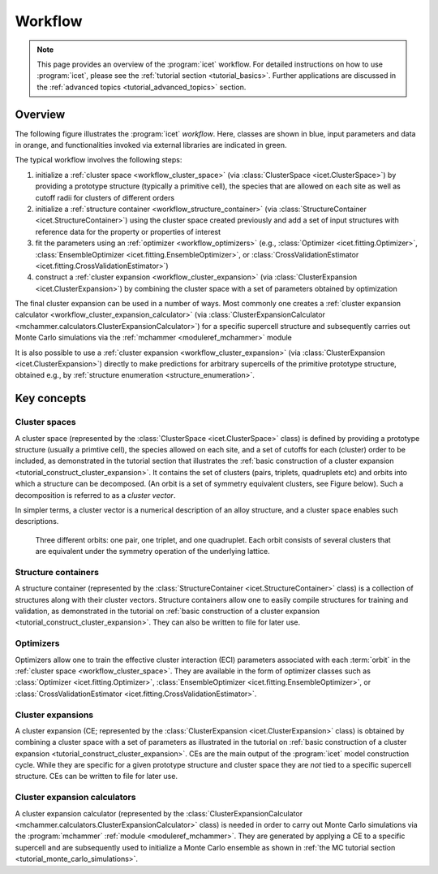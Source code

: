 .. _workflow:
.. index:: Workflow

.. raw:: html

    <style> .orange {color:orange} </style>
    <style> .blue {color:CornflowerBlue} </style>
    <style> .green {color:darkgreen} </style>

.. role:: orange
.. role:: blue
.. role:: green


Workflow
********

.. note::

    This page provides an overview of the :program:`icet` workflow. For detailed
    instructions on how to use :program:`icet`, please see the :ref:`tutorial
    section <tutorial_basics>`. Further applications are discussed in the
    :ref:`advanced topics <tutorial_advanced_topics>` section.

Overview
========

The following figure illustrates the :program:`icet` *workflow*. Here, classes
are shown in :blue:`blue`, input parameters and data in :orange:`orange`, and
functionalities invoked via external libraries are indicated in :green:`green`.

.. graphviz:: _static/workflow.dot

The typical workflow involves the following steps:

#. initialize a :ref:`cluster space <workflow_cluster_space>` (via
   :class:`ClusterSpace <icet.ClusterSpace>`) by providing a :orange:`prototype
   structure` (typically a primitive cell), the :orange:`species` that are
   allowed on each site as well as :orange:`cutoff radii for clusters of
   different orders`

#. initialize a :ref:`structure container <workflow_structure_container>` (via
   :class:`StructureContainer <icet.StructureContainer>`)
   using the cluster space created previously and add a :orange:`set of input
   structures with reference data` for the property or properties of interest

#. fit the parameters using an :ref:`optimizer <workflow_optimizers>` (e.g.,
   :class:`Optimizer <icet.fitting.Optimizer>`,
   :class:`EnsembleOptimizer <icet.fitting.EnsembleOptimizer>`, or
   :class:`CrossValidationEstimator <icet.fitting.CrossValidationEstimator>`)

#. construct a :ref:`cluster expansion <workflow_cluster_expansion>`
   (via :class:`ClusterExpansion <icet.ClusterExpansion>`)
   by combining the cluster space with a set of parameters obtained by
   optimization

The final cluster expansion can be used in a number of ways. Most commonly one
creates a :ref:`cluster expansion calculator
<workflow_cluster_expansion_calculator>` (via :class:`ClusterExpansionCalculator
<mchammer.calculators.ClusterExpansionCalculator>`) for a specific
:orange:`supercell structure` and subsequently carries out Monte Carlo
simulations via the :ref:`mchammer <moduleref_mchammer>` module

It is also possible to use a :ref:`cluster expansion
<workflow_cluster_expansion>` (via :class:`ClusterExpansion
<icet.ClusterExpansion>`) directly to make predictions for :orange:`arbitrary
supercells` of the primitive prototype structure, obtained e.g., by
:ref:`structure enumeration <structure_enumeration>`.


Key concepts
============

.. _workflow_cluster_space:

Cluster spaces
--------------

A cluster space (represented by the :class:`ClusterSpace <icet.ClusterSpace>`
class) is defined by providing a prototype structure (usually a primtive
cell), the species allowed on each site, and a set of cutoffs for each
(cluster) order to be included, as demonstrated in the tutorial section that
illustrates the :ref:`basic construction of a cluster expansion
<tutorial_construct_cluster_expansion>`. It contains the set of clusters
(pairs, triplets, quadruplets etc) and orbits into which a structure
can be decomposed. (An orbit is a set of symmetry equivalent clusters, see
Figure below). Such a decomposition is referred to as a *cluster vector*.

In simpler terms, a cluster vector is a numerical description of an alloy
structure, and a cluster space enables such descriptions.

.. figure:: _static/2d-clusters.svg

    Three different orbits: one pair, one triplet, and one quadruplet. Each
    orbit consists of several clusters that are equivalent under the symmetry
    operation of the underlying lattice.

.. _workflow_structure_container:

Structure containers
--------------------

A structure container (represented by the :class:`StructureContainer
<icet.StructureContainer>` class) is a collection of structures along with
their cluster vectors. Structure containers allow one to easily compile
structures for training and validation, as demonstrated in the tutorial on
:ref:`basic construction of a cluster expansion
<tutorial_construct_cluster_expansion>`. They can also be written to file for
later use.

.. _workflow_optimizers:

Optimizers
----------

Optimizers allow one to train the effective cluster interaction (ECI)
parameters associated with each :term:`orbit` in the :ref:`cluster space
<workflow_cluster_space>`. They are available in the form of optimizer classes
such as :class:`Optimizer <icet.fitting.Optimizer>`, :class:`EnsembleOptimizer
<icet.fitting.EnsembleOptimizer>`, or :class:`CrossValidationEstimator
<icet.fitting.CrossValidationEstimator>`.

.. _workflow_cluster_expansion:

Cluster expansions
------------------

A cluster expansion (CE; represented by the :class:`ClusterExpansion
<icet.ClusterExpansion>` class) is obtained by combining a cluster space with
a set of parameters as illustrated in the tutorial on :ref:`basic construction
of a cluster expansion <tutorial_construct_cluster_expansion>`. CEs are the
main output of the :program:`icet` model construction cycle. While they are
specific for a given prototype structure and cluster space they are *not* tied
to a specific supercell structure. CEs can be written to file for later use.

.. _workflow_cluster_expansion_calculator:

Cluster expansion calculators
-----------------------------

A cluster expansion calculator (represented by the
:class:`ClusterExpansionCalculator
<mchammer.calculators.ClusterExpansionCalculator>` class) is needed in order
to carry out Monte Carlo simulations via the :program:`mchammer`
:ref:`module <moduleref_mchammer>`. They are generated by applying a CE to a
specific supercell and are subsequently used to initialize a Monte Carlo
ensemble as shown in
:ref:`the MC tutorial section <tutorial_monte_carlo_simulations>`.
